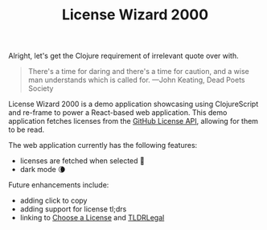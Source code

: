 #+TITLE: License Wizard 2000

Alright, let's get the Clojure requirement of irrelevant quote over with.

#+BEGIN_QUOTE
There's a time for daring and there's a time for caution, and a wise man understands which is called for.
---John Keating, Dead Poets Society
#+END_QUOTE

License Wizard 2000 is a demo application showcasing using ClojureScript and re-frame to power a React-based web application. This demo application fetches licenses from the [[https://docs.github.com/en/rest/reference/licenses][GitHub License API]], allowing for them to be read.

The web application currently has the following features:

- licenses are fetched when selected 📖
- dark mode 🌘

Future enhancements include:

- adding click to copy
- adding support for license tl;drs
- linking to [[https://choosealicense.com/][Choose a License]] and [[https://tldrlegal.com/][TLDRLegal]]
